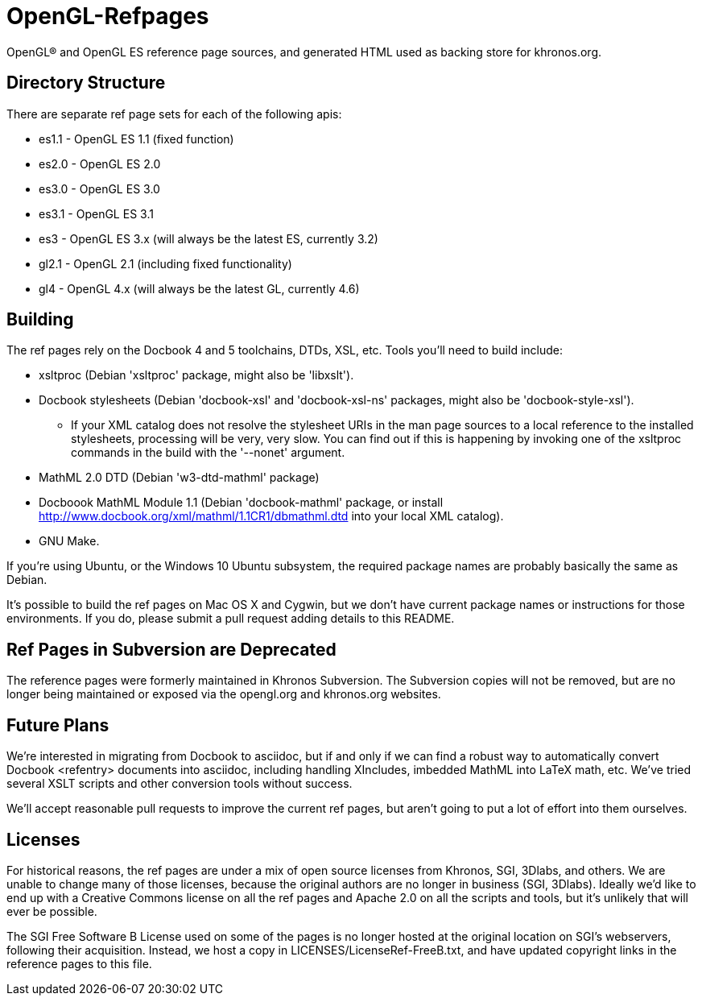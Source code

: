 = OpenGL-Refpages

OpenGL® and OpenGL ES reference page sources, and generated HTML used
as backing store for khronos.org.

== Directory Structure

There are separate ref page sets for each of the following apis:

* +es1.1+ - OpenGL ES 1.1 (fixed function)
* +es2.0+ - OpenGL ES 2.0
* +es3.0+ - OpenGL ES 3.0
* +es3.1+ - OpenGL ES 3.1
* +es3+ - OpenGL ES 3.x (will always be the latest ES, currently 3.2)
* +gl2.1+ - OpenGL 2.1 (including fixed functionality)
* +gl4+ - OpenGL 4.x (will always be the latest GL, currently 4.6)

== Building

The ref pages rely on the Docbook 4 and 5 toolchains, DTDs, XSL, etc.
Tools you'll need to build include:

* xsltproc (Debian 'xsltproc' package, might also be 'libxslt').
* Docbook stylesheets (Debian 'docbook-xsl' and 'docbook-xsl-ns' packages,
  might also be 'docbook-style-xsl').
** If your XML catalog does not resolve the stylesheet URIs in the man
   page sources to a local reference to the installed stylesheets,
   processing will be very, very slow. You can find out if this is
   happening by invoking one of the xsltproc commands in the build with
   the '--nonet' argument.
* MathML 2.0 DTD (Debian 'w3-dtd-mathml' package)
* Docboook MathML Module 1.1 (Debian 'docbook-mathml' package, or
  install http://www.docbook.org/xml/mathml/1.1CR1/dbmathml.dtd into
  your local XML catalog).
* GNU Make.

If you're using Ubuntu, or the Windows 10 Ubuntu subsystem, the required
package names are probably basically the same as Debian.

It's possible to build the ref pages on Mac OS X and Cygwin, but we
don't have current package names or instructions for those environments.
If you do, please submit a pull request adding details to this README.

== Ref Pages in Subversion are Deprecated

The reference pages were formerly maintained in Khronos Subversion. The
Subversion copies will not be removed, but are no longer being
maintained or exposed via the opengl.org and khronos.org websites.

== Future Plans

We're interested in migrating from Docbook to asciidoc, but if and only
if we can find a robust way to automatically convert Docbook <refentry>
documents into asciidoc, including handling XIncludes, imbedded MathML
into LaTeX math, etc. We've tried several XSLT scripts and other
conversion tools without success.

We'll accept reasonable pull requests to improve the current ref pages,
but aren't going to put a lot of effort into them ourselves.

== Licenses

For historical reasons, the ref pages are under a mix of open source
licenses from Khronos, SGI, 3Dlabs, and others. We are unable to change
many of those licenses, because the original authors are no longer in
business (SGI, 3Dlabs). Ideally we'd like to end up with a Creative
Commons license on all the ref pages and Apache 2.0 on all the scripts
and tools, but it's unlikely that will ever be possible.

The SGI Free Software B License used on some of the pages is no longer
hosted at the original location on SGI's webservers, following their
acquisition. Instead, we host a copy in LICENSES/LicenseRef-FreeB.txt, and
have updated copyright links in the reference pages to this file.
